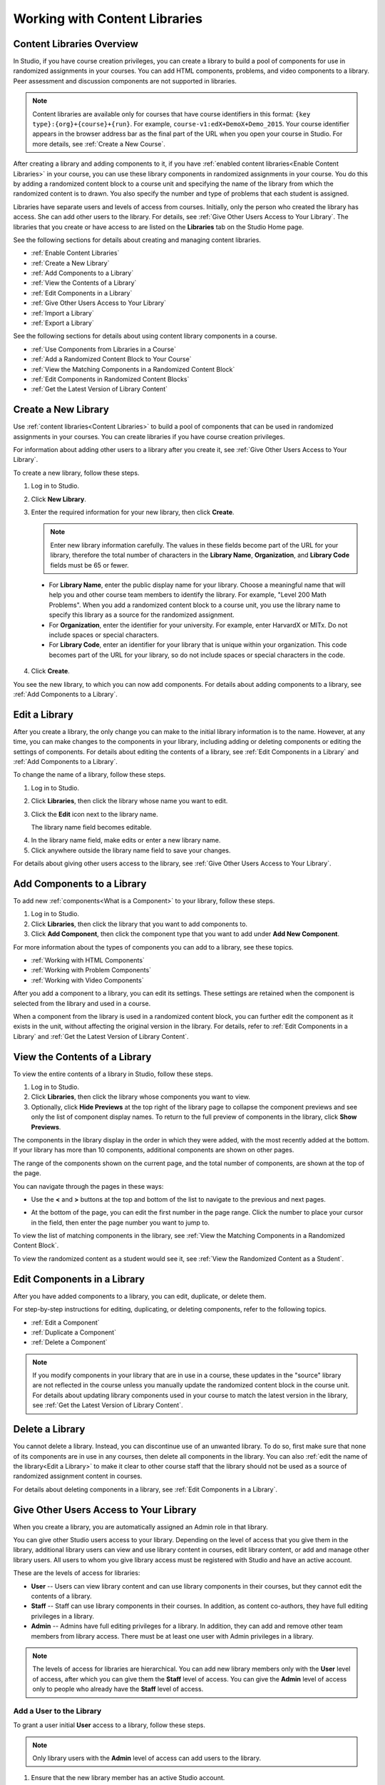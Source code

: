.. _Content Libraries:

##############################
Working with Content Libraries 
##############################


.. _ Content Libraries Overview:

**************************
Content Libraries Overview
**************************

In Studio, if you have course creation privileges, you can create a library to
build a pool of components for use in randomized assignments in your courses.
You can add HTML components, problems, and video components to a library. Peer
assessment and discussion components are not supported in libraries.

.. note:: Content libraries are available only for courses that have course
   identifiers in this format: ``{key type}:{org}+{course}+{run}``. For example,
   ``course-v1:edX+DemoX+Demo_2015``. Your course identifier appears in the
   browser address bar as the final part of the URL when you open your course in
   Studio. For more details, see :ref:`Create a New Course`.

After creating a library and adding components to it, if you have :ref:`enabled
content libraries<Enable Content Libraries>` in your course, you can use these
library components in randomized assignments in your course. You do this by
adding a randomized content block to a course unit and specifying the name of
the library from which the randomized content is to drawn. You also specify the
number and type of problems that each student is assigned.

Libraries have separate users and levels of access from courses. Initially, only
the person who created the library has access. She can add other users to the
library. For details, see :ref:`Give Other Users Access to Your Library`. The
libraries that you create or have access to are listed on the **Libraries** tab
on the Studio Home page.

See the following sections for details about creating and managing content
libraries.

* :ref:`Enable Content Libraries`
* :ref:`Create a New Library`
* :ref:`Add Components to a Library`
* :ref:`View the Contents of a Library`
* :ref:`Edit Components in a Library`
* :ref:`Give Other Users Access to Your Library`
* :ref:`Import a Library`
* :ref:`Export a Library`

See the following sections for details about using content library components in
a course.

* :ref:`Use Components from Libraries in a Course`
* :ref:`Add a Randomized Content Block to Your Course`
* :ref:`View the Matching Components in a Randomized Content Block`
* :ref:`Edit Components in Randomized Content Blocks`
* :ref:`Get the Latest Version of Library Content`


.. _Create a New Library:

********************
Create a New Library
********************

Use :ref:`content libraries<Content Libraries>` to build a pool of components
that can be used in randomized assignments in your courses. You can create
libraries if you have course creation privileges.

For information about adding other users to a library after you create it, see
:ref:`Give Other Users Access to Your Library`.

To create a new library, follow these steps.

#. Log in to Studio. 
   
#. Click **New Library**. 
#. Enter the required information for your new library, then click **Create**.

   .. note:: Enter new library information carefully. The values in these
      fields become part of the URL for your library, therefore the total number
      of characters in the **Library Name**, **Organization**, and **Library
      Code** fields must be 65 or fewer.

   .. image:: ../../../shared/building_and_running_chapters/Images/ContentLibrary_NewCL.png
      :alt: Image of the library creation page


  * For **Library Name**, enter the public display name for your library. Choose
    a meaningful name that will help you and other course team members to
    identify the library. For example, "Level 200 Math Problems". When you add a
    randomized content block to a course unit, you use the library name to
    specify this library as a source for the randomized assignment.

  * For **Organization**, enter the identifier for your university. For
    example, enter HarvardX or MITx. Do not include spaces or special
    characters.

  * For **Library Code**, enter an identifier for your library that is unique
    within your organization. This code becomes part of the URL for your
    library, so do not include spaces or special characters in the code.


4. Click **Create**.

You see the new library, to which you can now add components. For details about
adding components to a library, see :ref:`Add Components to a Library`.


.. _Edit a Library:

**************
Edit a Library
**************

After you create a library, the only change you can make to the initial library
information is to the name. However, at any time, you can make changes to the
components in your library, including adding or deleting components or editing
the settings of components. For details about editing the contents of a library,
see :ref:`Edit Components in a Library` and :ref:`Add Components to a Library`.


To change the name of a library, follow these steps.

#. Log in to Studio.
#. Click **Libraries**, then click the library whose name you want to edit.
   
#. Click the **Edit** icon next to the library name. 
  
   .. image:: ../../../shared/building_and_running_chapters/Images/ ContentLibrary_EditName.png
      :alt: The Edit icon to the right of the Library Name

   The library name field becomes editable.

4.  In the library name field, make edits or enter a new library name.
#. Click anywhere outside the library name field to save your changes.


For details about giving other users access to the library, see :ref:`Give Other
Users Access to Your Library`.


.. _Add Components to a Library:

****************************
Add Components to a Library
****************************

To add new :ref:`components<What is a Component>` to your library, follow these
steps.

#. Log in to Studio.
#. Click **Libraries**, then click the library that you want to add components to.

#. Click **Add Component**, then click the component type that you want to add
   under **Add New Component**.

For more information about the types of components you can add to a library, see
these topics.

* :ref:`Working with HTML Components`
* :ref:`Working with Problem Components`
* :ref:`Working with Video Components`

After you add a component to a library, you can edit its settings. These
settings are retained when the component is selected from the library and used
in a course.

When a component from the library is used in a randomized content block, you can
further edit the component as it exists in the unit, without affecting the
original version in the library. For details, refer to :ref:`Edit Components in
a Library` and :ref:`Get the Latest Version of Library Content`.


.. _View the Contents of a Library:

******************************
View the Contents of a Library
******************************

To view the entire contents of a library in Studio, follow these steps.

#. Log in to Studio.
#. Click **Libraries**, then click the library whose components you want to
   view.
#. Optionally, click **Hide Previews** at the top right of the library page to
   collapse the component previews and see only the list of component display
   names. To return to the full preview of components in the library, click
   **Show Previews**.

The components in the library display in the order in which they were added,
with the most recently added at the bottom. If your library has more than 10
components, additional components are shown on other pages.

The range of the components shown on the current page, and the total number of
components, are shown at the top of the page.

You can navigate through the pages in these ways:

* Use the **<** and **>** buttons at the top and bottom of the list to navigate
  to the previous and next pages.

* At the bottom of the page, you can edit the first number in the page range.
  Click the number to place your cursor in the field, then enter the page number
  you want to jump to.

  .. image:: ../../../shared/building_and_running_chapters/Images/file_pagination.png
     :alt: Image showing a pair of page numbers with the first number circled

To view the list of matching components in the library, see :ref:`View the Matching Components in a Randomized Content Block`.

To view the randomized content as a student would see it, see :ref:`View the
Randomized Content as a Student`.


.. _Edit Components in a Library:

****************************
Edit Components in a Library
****************************

After you have added components to a library, you can edit, duplicate, or delete
them.

For step-by-step instructions for editing, duplicating, or deleting components,
refer to the following topics.

* :ref:`Edit a Component`
* :ref:`Duplicate a Component`
* :ref:`Delete a Component`

.. note:: If you modify components in your library that are in use in a course,
   these updates in the "source" library are not reflected in the course unless
   you manually update the randomized content block in the course unit. For
   details about updating library components used in your course to match the
   latest version in the library, see :ref:`Get the Latest Version of Library
   Content`.


.. _Delete a Library:

*****************
Delete a Library
*****************

You cannot delete a library. Instead, you can discontinue use of an unwanted
library. To do so, first make sure that none of its components are in use in any
courses, then delete all components in the library. You can also :ref:`edit the
name of the library<Edit a Library>` to make it clear to other course staff that
the library should not be used as a source of randomized assignment content in
courses.

For details about deleting components in a library, see :ref:`Edit Components in
a Library`.


.. _Give Other Users Access to Your Library:

***************************************
Give Other Users Access to Your Library
***************************************

When you create a library, you are automatically assigned an Admin role in that
library.

You can give other Studio users access to your library. Depending on the level
of access  that you give them in the library, additional library users can view
and use library content in courses, edit library content, or add and manage
other library users. All users to whom you give library access must be
registered with Studio and have an active account.

These are the levels of access for libraries:

* **User** -- Users can view library content and can use library components in
  their courses, but they cannot edit the contents of a library.

* **Staff** -- Staff can use library components in their courses. In addition,
  as content co-authors, they have full editing privileges in a library.

* **Admin** -- Admins have full editing privileges for a library. In addition,
  they can add and remove other team members from library access. There must be at
  least one user with Admin privileges in a library.

.. note:: The levels of access for libraries are hierarchical. You can add new
   library members only with the **User** level of access, after which you can
   give them the **Staff** level of access. You can give the **Admin** level of
   access only to people who already have the **Staff** level of access.


=========================
Add a User to the Library
=========================

To grant a user initial **User** access to a library, follow these steps.

.. note:: Only library users with the **Admin** level of access can add users to
   the library.

#. Ensure that the new library member has an active Studio account.   
#. On the Studio home page, click the **Libraries** tab and locate the library
   to which you are adding this user.
#. From the **Settings** menu select **User Access**.
#. On the **User Access** page, click **Add a New User**.
#. Enter the new user's email address, then click **ADD USER**.
   
   The new user is added to the list of library members with the **User** level
   of access.


==============================
Remove a User from the Library
==============================

You can remove users from the library at any time, regardless of the level of
access that they have.

To remove a user from the library, follow these steps.

#. In Studio, click the **Libraries** tab and locate your library. 
#. From the **Settings** menu select **User Access**. 
   
#. On the **User Access** page, locate the user that you want to remove.
#. Hover over the user's box and click the trash can icon.
    
  You are prompted to confirm the deletion.

5. Click **Delete**. 

  The user is removed from the library. 


=========================
Add Staff or Admin Access
=========================

The levels of access for libraries are hierarchical. You can add new library
members only with the **User** level of access, after which you can give them
the **Staff** level of access. You can give the **Admin** level of access only
to people who already have the **Staff** level of access.

To give a library member a higher level of access to the library, follow these
steps.


#. In Studio, click the **Libraries** tab and locate your library. 
#. From the **Settings** menu select **User Access**. 
   
#. On the **User Access** page, locate the user to whom you are giving
   additional privileges. 

  - If he currently has **User** access, click **Add Staff Access**.  
  - If he currently has **Staff** access, click **Add Admin Access**.

  The user's display listing is updated to indicate the new level of access. In
  addition, their listing now includes a button to remove their current level of
  access and move them back to their previous level of access. For details about
  reducing a user's level of access to a library, see :ref:`Remove Staff or
  Admin Access`.


.. _Remove Staff or Admin Access:

============================
Remove Staff or Admin Access
============================

After you have granted users **Staff** or **Admin** access, you (or other
**Admin** library users) can reduce their levels of access.

To remove **Staff** or **Admin** access from a library user, follow these steps.

#. In Studio, click the **Libraries** tab and locate your library. 
#. From the **Settings** menu select **User Access**. 
   
#. On the **User Access** page, locate the user whose access level you are
   changing. 

   - If she currently has **Staff** access, click **Remove Staff Access**. 
   - If she currently has **Admin** access, click **Remove Admin Access**.

   The user's display listing is updated to indicate their new role. 

.. note:: There must always be at least one Admin for a library. If there is
   only one user with the Admin role, you cannot remove him or her from the
   Admin role unless you first assign another user to the Admin role.


.. _Exporting and Importing a Library:

*********************************
Exporting and Importing a Library
*********************************

You can :ref:`export<Export a Library>` and :ref:`import<Import a Library>` a
library in Studio.


.. _Export a Library:

================
Export a Library
================

There are several reasons why you might want to export your library.

* To save your work in progress
* To edit the XML in your library directly
* To create a backup copy of your library
* To share with another course team member

When you export your library, Studio creates a **.tar.gz** file (that is, a .tar
file compressed using GNU Zip). This export file contains the problems in the
library, including any customizations you made in the library to problem
settings. The export does not include library settings such as user access
permissions.

To export a library, follow these steps.

#. In Studio, select the **Libraries** tab.
#. Locate the library that you want to export.
#. From the **Tools** menu, select **Export**.
#. Click **Export Library Content** and specify where you want the file to be saved.

When the export process finishes, you can access the .tar.gz file on your
computer.


.. _Import a Library:

================
Import a Library
================

You might want to import a library if you developed or updated library content
outside of Studio, or if you want to overwrite a problematic or outdated version
of the library.

.. warning:: When you import a library, the imported library completely replaces
   the existing library and its contents. You cannot undo a library import.
   Before you proceed, we recommend that you export the current library, so that
   you have a backup copy of it.

The library file that you import must be a .tar.gz file (that is, a .tar file
compressed using GNU Zip). This .tar.gz file must contain a library.xml file.

To import a library, follow these steps.

#. In Studio, select the **Libraries** tab. 
   
#. Locate the library to which you want to import the new library content.
    
#. From the **Tools** menu, select **Import**.
   
#. Click **Choose a File to Import** and select the .tar.gz file that you want
   to import.

#. Click **Replace my library with the selected file**.
   
.. warning:: The import process has five stages. During the first two stages
   (Uploading and Unpacking), do not navigate away from the **Library Import** page.
   Doing so causes the import process to end. You can leave the page only after
   the Unpacking stage completes. We recommend that you do not make important
   changes to the library until all stages of the import process have finished.

5. When the import process finishes, click **View Updated Library** to view the
   imported library.

.. note:: If your imported library includes changes to components that are in
   use in a course, the course does not reflect these library updates until you
   manually update the randomized content block in the course unit. For details
   about updating library components used in your course to match the latest
   version in the library, see :ref:`Get the Latest Version of Library Content`.
   

